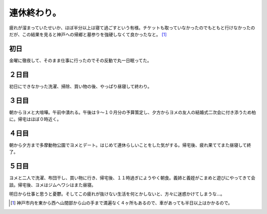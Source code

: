 連休終わり。
============

疲れが溜まっていたせいか、ほぼ半分以上は寝て過ごすという有様。チケットも取っていなかったのでもともと行けなかったのだが、この結果を見ると神戸への帰郷と墓参りを強硬しなくて良かったなと。 [#]_ 


初日
----


金曜に徹夜して、そのまま仕事に行ったのでその反動で丸一日眠ってた。


２日目
------


初日にできなかった洗濯、掃除、買い物の後、やっぱり昼寝して終わり。


３日目
------


朝からヨメと大喧嘩。午前中潰れる。午後は９～１０月分の予算策定し、夕方からヨメの友人の結婚式二次会に付き添うため柏に。帰宅はほぼ０時近く。


４日目
------


朝から夕方まで多摩動物公園でヨメとデート。はじめて連休らしいことをした気がする。帰宅後、疲れ果ててまた昼寝して終了。


５日目
------


ヨメと二人で洗濯、布団干し、買い物に行き、帰宅後、１１時過ぎにようやく朝食。義姉と義姪がこまめと遊びにやってきて会談。帰宅後、ヨメはジムへワシはまた昼寝。



明日から仕事と思うと憂鬱。そしてこの疲れが抜けない生活を何とかしないと、方々に迷惑かけてしまうな…。




.. [#] 神戸市内を東から西へ山間部から山の手まで満遍なく４ヶ所もあるので、車があっても半日以上はかかるので。


.. author:: default
.. categories:: life
.. tags::
.. comments::
